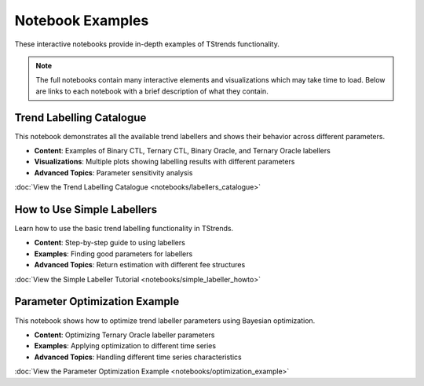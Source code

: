 Notebook Examples
====================

These interactive notebooks provide in-depth examples of TStrends functionality. 

.. note::
   The full notebooks contain many interactive elements and visualizations which may take time to load.
   Below are links to each notebook with a brief description of what they contain.

Trend Labelling Catalogue
--------------------------

This notebook demonstrates all the available trend labellers and shows their behavior across different parameters.

* **Content**: Examples of Binary CTL, Ternary CTL, Binary Oracle, and Ternary Oracle labellers
* **Visualizations**: Multiple plots showing labelling results with different parameters
* **Advanced Topics**: Parameter sensitivity analysis

:doc:`View the Trend Labelling Catalogue <notebooks/labellers_catalogue>`

How to Use Simple Labellers
----------------------------

Learn how to use the basic trend labelling functionality in TStrends.

* **Content**: Step-by-step guide to using labellers
* **Examples**: Finding good parameters for labellers
* **Advanced Topics**: Return estimation with different fee structures

:doc:`View the Simple Labeller Tutorial <notebooks/simple_labeller_howto>`

Parameter Optimization Example
------------------------------

This notebook shows how to optimize trend labeller parameters using Bayesian optimization.

* **Content**: Optimizing Ternary Oracle labeller parameters
* **Examples**: Applying optimization to different time series
* **Advanced Topics**: Handling different time series characteristics

:doc:`View the Parameter Optimization Example <notebooks/optimization_example>`

